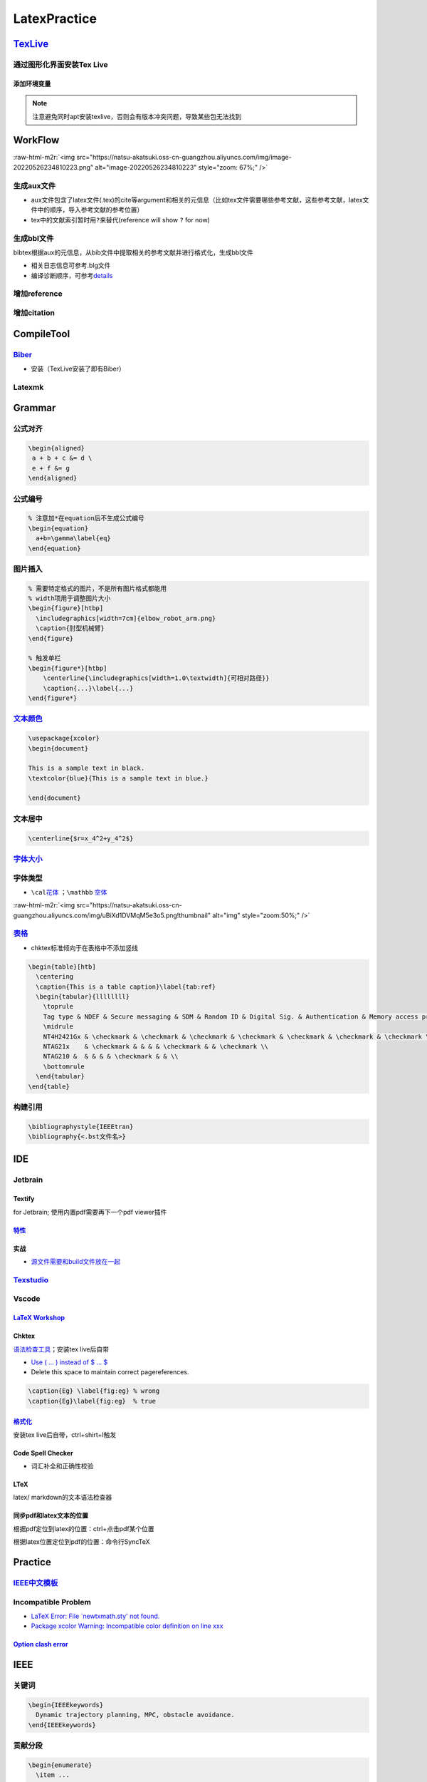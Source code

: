 .. role:: raw-html-m2r(raw)
   :format: html


LatexPractice
=============

`TexLive <https://www.tug.org/texlive>`_
--------------------------------------------

通过图形化界面安装Tex Live
^^^^^^^^^^^^^^^^^^^^^^^^^^

.. prompt:: bash $,# auto

   $ wget -c https://mirror.ctan.org/systems/texlive/tlnet/install-tl.zip
   $ unzip install-tl.zip
   # cd到解压目录
   # note: 该图形化界面可以选择镜像源
   $ sudo ./install-tl -gui

添加环境变量
~~~~~~~~~~~~

.. prompt:: bash $,# auto

   # 配置latex环境
   $ export MANPATH=${MAT_PATH}:"/usr/local/texlive/2022/texmf-dist/doc/man" 
   $ export INFOPATH=${INFOPATH}:"/usr/local/texlive/2022/texmf-dist/doc/info" 
   $ export PATH=${PATH}:"/usr/local/texlive/2022/bin/x86_64-linux"

.. note:: 注意避免同时apt安装texlive，否则会有版本冲突问题，导致某些包无法找到


WorkFlow
--------

:raw-html-m2r:`<img src="https://natsu-akatsuki.oss-cn-guangzhou.aliyuncs.com/img/image-20220526234810223.png" alt="image-20220526234810223" style="zoom: 67%;" />`

生成aux文件
^^^^^^^^^^^

.. prompt:: bash $,# auto

   $ pdflatex <file.tex>
   # 指定编译产物导出的路径（需要该文件夹已创建 / 文件名需要放在命令行option的后面）
   $ pdflatex -output-directory=build template.tex


* aux文件包含了latex文件(.tex)的\cite等argument和相关的元信息（比如tex文件需要哪些参考文献，这些参考文献，latex文件中的顺序，导入参考文献的参考位置）
* tex中的文献索引暂时用\ ``?``\ 来替代(reference will show ``?`` for now)


.. image:: https://natsu-akatsuki.oss-cn-guangzhou.aliyuncs.com/img/image-20220525090301599.png
   :target: https://natsu-akatsuki.oss-cn-guangzhou.aliyuncs.com/img/image-20220525090301599.png
   :alt: image-20220525090301599


生成bbl文件
^^^^^^^^^^^

bibtex根据aux的元信息，从bib文件中提取相关的参考文献并进行格式化，生成bbl文件

.. prompt:: bash $,# auto

   # 可加可不加.aux后缀
   $ bibtex <file>


* 相关日志信息可参考.blg文件
* 编译诊断顺序，可参考\ `details <https://tex.stackexchange.com/questions/63852/question-mark-or-bold-citation-key-instead-of-citation-number>`_

增加reference
^^^^^^^^^^^^^

.. prompt:: bash $,# auto

   $ pdflatex -output-directory=build template.tex

增加citation
^^^^^^^^^^^^

.. prompt:: bash $,# auto

   $ pdflatex -output-directory=build template.tex

CompileTool
-----------

`Biber <https://github.com/plk/biber>`_
^^^^^^^^^^^^^^^^^^^^^^^^^^^^^^^^^^^^^^^^^^^


* 安装（TexLive安装了即有Biber）


.. image:: https://natsu-akatsuki.oss-cn-guangzhou.aliyuncs.com/img/image-20220526100644134.png
   :target: https://natsu-akatsuki.oss-cn-guangzhou.aliyuncs.com/img/image-20220526100644134.png
   :alt: image-20220526100644134


Latexmk
^^^^^^^

.. prompt:: bash $,# auto

   # 查看编译选项
   $ latexmk -h
   $ latexmk -showextraoptions

Grammar
-------

公式对齐
^^^^^^^^

.. code-block:: latex

   \begin{aligned}
    a + b + c &= d \
    e + f &= g  
   \end{aligned}

公式编号
^^^^^^^^

.. code-block:: latex

   % 注意加*在equation后不生成公式编号
   \begin{equation}
     a+b=\gamma\label{eq}
   \end{equation}

图片插入
^^^^^^^^

.. code-block:: latex

   % 需要特定格式的图片，不是所有图片格式都能用
   % width项用于调整图片大小
   \begin{figure}[htbp]
     \includegraphics[width=7cm]{elbow_robot_arm.png}
     \caption{肘型机械臂}
   \end{figure}

   % 触发单栏
   \begin{figure*}[htbp]
       \centerline{\includegraphics[width=1.0\textwidth]{可相对路径}}
       \caption{...}\label{...}
   \end{figure*}

`文本颜色 <https://tex.stackexchange.com/questions/17104/how-to-change-color-for-a-block-of-texts>`_
^^^^^^^^^^^^^^^^^^^^^^^^^^^^^^^^^^^^^^^^^^^^^^^^^^^^^^^^^^^^^^^^^^^^^^^^^^^^^^^^^^^^^^^^^^^^^^^^^^^^^^^^

.. code-block:: latex

   \usepackage{xcolor}
   \begin{document}

   This is a sample text in black.
   \textcolor{blue}{This is a sample text in blue.}

   \end{document}

文本居中
^^^^^^^^

.. code-block:: latex

   \centerline{$r=x_4^2+y_4^2$}

`字体大小 <https://blog.csdn.net/zou_albert/article/details/110532165>`_
^^^^^^^^^^^^^^^^^^^^^^^^^^^^^^^^^^^^^^^^^^^^^^^^^^^^^^^^^^^^^^^^^^^^^^^^^^^^

字体类型
^^^^^^^^


* ``\cal``\ `花体 <https://www.cnblogs.com/xiaofeisnote/p/13423726.html>`_  ；\ ``\mathbb`` `空体 <https://www.overleaf.com/learn/latex/Mathematical_fonts>`_

:raw-html-m2r:`<img src="https://natsu-akatsuki.oss-cn-guangzhou.aliyuncs.com/img/uBiXd1DVMqM5e3o5.png!thumbnail" alt="img" style="zoom:50%;" />`

`表格 <https://albertyzp.github.io/2019/10/15/LaTex%E5%9F%BA%E7%A1%80%E6%89%8B%E5%86%8C/#6-%E8%A1%A8%E6%A0%BC>`_
^^^^^^^^^^^^^^^^^^^^^^^^^^^^^^^^^^^^^^^^^^^^^^^^^^^^^^^^^^^^^^^^^^^^^^^^^^^^^^^^^^^^^^^^^^^^^^^^^^^^^^^^^^^^^^^^^^^^


* chktex标准倾向于在表格中不添加竖线

.. code-block:: latex

   \begin{table}[htb]
     \centering
     \caption{This is a table caption}\label{tab:ref}
     \begin{tabular}{llllllll}
       \toprule
       Tag type & NDEF & Secure messaging & SDM & Random ID & Digital Sig. & Authentication & Memory access protection \\
       \midrule
       NT4H2421Gx & \checkmark & \checkmark & \checkmark & \checkmark & \checkmark & \checkmark & \checkmark \\
       NTAG21x    & \checkmark & & & & \checkmark & & \checkmark \\
       NTAG210 &  & & & & \checkmark & & \\
       \bottomrule
     \end{tabular}
   \end{table}

构建引用
^^^^^^^^

.. code-block:: latex

   \bibliographystyle{IEEEtran} 
   \bibliography{<.bst文件名>}

IDE
---

Jetbrain
^^^^^^^^

Textify
~~~~~~~

for Jetbrain; 使用内置pdf需要再下一个pdf viewer插件

`特性 <https://github.com/Hannah-Sten/TeXiFy-IDEA/wiki/Features#bibtex-1>`_
~~~~~~~~~~~~~~~~~~~~~~~~~~~~~~~~~~~~~~~~~~~~~~~~~~~~~~~~~~~~~~~~~~~~~~~~~~~~~~~

实战
~~~~


* `源文件需要和build文件放在一起 <https://github.com/Hannah-Sten/TeXiFy-IDEA/wiki/BibTeX#troubleshooting>`_

`Texstudio <http://texstudio.sourceforge.net/>`_
^^^^^^^^^^^^^^^^^^^^^^^^^^^^^^^^^^^^^^^^^^^^^^^^^^^^

Vscode
^^^^^^

`LaTeX Workshop <https://github.com/James-Yu/LaTeX-Workshop/wiki/Install#usage>`_
~~~~~~~~~~~~~~~~~~~~~~~~~~~~~~~~~~~~~~~~~~~~~~~~~~~~~~~~~~~~~~~~~~~~~~~~~~~~~~~~~~~~~

Chktex
~~~~~~

`语法检查工具 <https://www.nongnu.org/chktex/>`_\ ；安装tex live后自带


.. image:: https://natsu-akatsuki.oss-cn-guangzhou.aliyuncs.com/img/image-20220508214254785.png
   :target: https://natsu-akatsuki.oss-cn-guangzhou.aliyuncs.com/img/image-20220508214254785.png
   :alt: image-20220508214254785



* 
  `Use \( ... \) instead of \$ ... \$ <https://tex.stackexchange.com/questions/510/are-and-preferable-to-dollar-signs-for-math-mode>`_

* 
  Delete this space to maintain correct pagereferences.

.. code-block:: latex

   \caption{Eg} \label{fig:eg} % wrong
   \caption{Eg}\label{fig:eg}  % true

`格式化 <https://github.com/James-Yu/LaTeX-Workshop/wiki/Format#LaTeX-files>`_
~~~~~~~~~~~~~~~~~~~~~~~~~~~~~~~~~~~~~~~~~~~~~~~~~~~~~~~~~~~~~~~~~~~~~~~~~~~~~~~~~~

安装tex live后自带，ctrl+shirt+I触发

Code Spell Checker
~~~~~~~~~~~~~~~~~~


* 词汇补全和正确性校验

LTeX
~~~~

latex/ markdown的文本语法检查器

同步pdf和latex文本的位置
~~~~~~~~~~~~~~~~~~~~~~~~

根据pdf定位到latex的位置：ctrl+点击pdf某个位置

根据latex位置定位到pdf的位置：命令行SyncTeX

Practice
--------

`IEEE中文模板 <https://blog.csdn.net/qq_34447388/article/details/86488686>`_
^^^^^^^^^^^^^^^^^^^^^^^^^^^^^^^^^^^^^^^^^^^^^^^^^^^^^^^^^^^^^^^^^^^^^^^^^^^^^^^^

Incompatible Problem
^^^^^^^^^^^^^^^^^^^^


* `LaTeX Error: File `newtxmath.sty' not found. <https://tex.stackexchange.com/questions/251405/problem-with-new-mnras-style-files-newtx-on-arxiv>`_
* `Package xcolor Warning: Incompatible color definition on line xxx <https://tex.stackexchange.com/questions/150369/incompatible-color-definition-when-using-tikz-with-color-package>`_

`Option clash error <https://nuanceabounds.org/fix-latex-package-option-clash-error-passoptionstopackage/>`_
~~~~~~~~~~~~~~~~~~~~~~~~~~~~~~~~~~~~~~~~~~~~~~~~~~~~~~~~~~~~~~~~~~~~~~~~~~~~~~~~~~~~~~~~~~~~~~~~~~~~~~~~~~~~~~~~

IEEE
----

关键词
^^^^^^

.. code-block:: latex

   \begin{IEEEkeywords}
     Dynamic trajectory planning, MPC, obstacle avoidance.
   \end{IEEEkeywords}

贡献分段
^^^^^^^^

.. code-block:: latex

   \begin{enumerate}
     \item ...
     \item ...
   \end{enumerate}

Package
-------

`导入svg文件 <https://www.scivision.dev/include-svg-vector-latex/>`_
^^^^^^^^^^^^^^^^^^^^^^^^^^^^^^^^^^^^^^^^^^^^^^^^^^^^^^^^^^^^^^^^^^^^^^^^


* 前提：安装\ `inkscape <https://inkscape.org/release/inkscape-1.2/gnulinux/ubuntu/ppa/dl/>`_

.. prompt:: bash $,# auto

   $ sudo add-apt-repository ppa:inkscape.dev/stable
   $ sudo apt update
   $ sudo apt install inkscape


* `latex部分 <https://www.scivision.dev/include-svg-vector-latex/>`_\ ：

.. code-block:: latex

   \documentclass{article}
   \usepackage{svg}

   \begin{document}

   \begin{figure}
       \centering
       \includesvg[width=0.6\columnwidth](<...>.svg)
   \end{figure}

   \end{document}

`插入pdf文件 <https://blog.csdn.net/bendanban/article/details/51850659>`_
^^^^^^^^^^^^^^^^^^^^^^^^^^^^^^^^^^^^^^^^^^^^^^^^^^^^^^^^^^^^^^^^^^^^^^^^^^^^^

.. code-block:: latex

   \documentclass[a4paper]{article}
   \usepackage{pdfpages}
   \begin{document}
   \includepdf[pages={1,2}]{example.pdf} 
   \end{document}

`伪代码库 <https://tex.stackexchange.com/questions/29429/how-to-use-algorithmicx-package>`_
^^^^^^^^^^^^^^^^^^^^^^^^^^^^^^^^^^^^^^^^^^^^^^^^^^^^^^^^^^^^^^^^^^^^^^^^^^^^^^^^^^^^^^^^^^^^^^^

.. code-block:: latex

   \usepackage{algorithm} % http://ctan.org/pkg/algorithms
   \usepackage{algpseudocode} % http://ctan.org/pkg/algorithmicx

`文本高亮 <https://zhuanlan.zhihu.com/p/354838863>`_
^^^^^^^^^^^^^^^^^^^^^^^^^^^^^^^^^^^^^^^^^^^^^^^^^^^^^^^^

.. code-block:: latex

   \usepackage{soul}
   \hl{...}

Plugin
------

`CTEX <http://www.ctex.org/HomePage>`_
^^^^^^^^^^^^^^^^^^^^^^^^^^^^^^^^^^^^^^^^^^

支持中文的拓展插件

格式化
^^^^^^


* latexindent

.. prompt:: bash $,# auto

   $ latexindent a.tex -o b.tex

Reference
---------


* 
  `latex 使用说明 <https://albertyzp.github.io/2019/10/15/LaTex%E5%9F%BA%E7%A1%80%E6%89%8B%E5%86%8C/>`_

* 
  `awesome latex <https://asmcn.icopy.site/awesome/awesome-LaTeX/>`_
